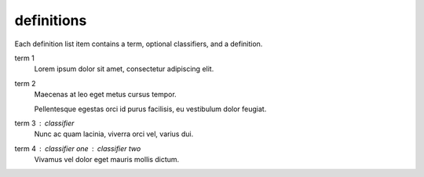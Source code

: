 .. reStructuredText Markup  Definition Lists documentation:
   http://docutils.sourceforge.net/docs/ref/rst/restructuredtext.html#definition-lists

definitions
===========

| Each definition list item contains a term, optional classifiers, and a
  definition.

term 1
    Lorem ipsum dolor sit amet, consectetur adipiscing elit.

term 2
    Maecenas at leo eget metus cursus tempor.

    Pellentesque egestas orci id purus facilisis, eu vestibulum dolor feugiat.

term 3 : classifier
    Nunc ac quam lacinia, viverra orci vel, varius dui.

term 4 : classifier one : classifier two
    Vivamus vel dolor eget mauris mollis dictum.
